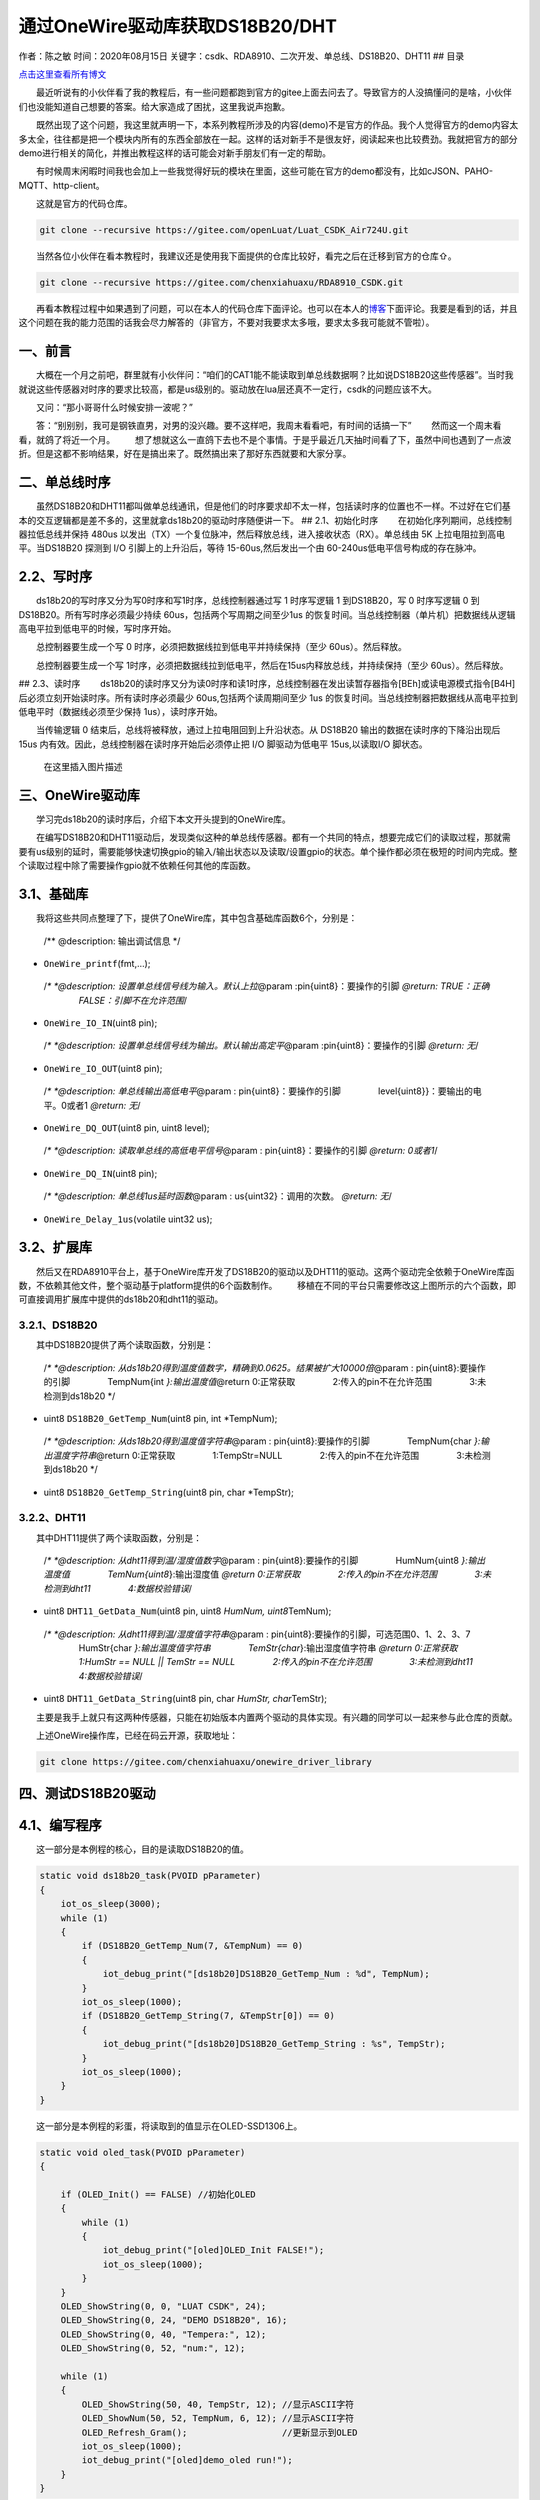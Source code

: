 通过OneWire驱动库获取DS18B20/DHT
================================

作者：陈之敏 时间：2020年08月15日
关键字：csdk、RDA8910、二次开发、单总线、DS18B20、DHT11 ## 目录

`点击这里查看所有博文 <https://blog.csdn.net/weixin_44570083/article/details/104285283>`__

  最近听说有的小伙伴看了我的教程后，有一些问题都跑到官方的gitee上面去问去了。导致官方的人没搞懂问的是啥，小伙伴们也没能知道自己想要的答案。给大家造成了困扰，这里我说声抱歉。

  既然出现了这个问题，我这里就声明一下，本系列教程所涉及的内容(demo)不是官方的作品。我个人觉得官方的demo内容太多太全，往往都是把一个模块内所有的东西全部放在一起。这样的话对新手不是很友好，阅读起来也比较费劲。我就把官方的部分demo进行相关的简化，并推出教程这样的话可能会对新手朋友们有一定的帮助。

  有时候周末闲暇时间我也会加上一些我觉得好玩的模块在里面，这些可能在官方的demo都没有，比如cJSON、PAHO-MQTT、http-client。

  这就是官方的代码仓库。

.. code:: c

   git clone --recursive https://gitee.com/openLuat/Luat_CSDK_Air724U.git

  当然各位小伙伴在看本教程时，我建议还是使用我下面提供的仓库比较好，看完之后在迁移到官方的仓库⇧。

.. code:: c

   git clone --recursive https://gitee.com/chenxiahuaxu/RDA8910_CSDK.git

  再看本教程过程中如果遇到了问题，可以在本人的代码仓库下面评论。也可以在本人的\ `博客 <https://blog.csdn.net/weixin_44570083/article/details/104285283>`__\ 下面评论。我要是看到的话，并且这个问题在我的能力范围的话我会尽力解答的（非官方，不要对我要求太多哦，要求太多我可能就不管啦）。

一、前言
--------

  大概在一个月之前吧，群里就有小伙伴问：“咱们的CAT1能不能读取到单总线数据啊？比如说DS18B20这些传感器”。当时我就说这些传感器对时序的要求比较高，都是us级别的。驱动放在lua层还真不一定行，csdk的问题应该不大。

  又问：“那小哥哥什么时候安排一波呢？”

  答：“别别别，我可是钢铁直男，对男的没兴趣。要不这样吧，我周末看看吧，有时间的话搞一下”
|在这里插入图片描述|   然而这一个周末看看，就鸽了将近一个月。 |image1|
  想了想就这么一直鸽下去也不是个事情。于是乎最近几天抽时间看了下，虽然中间也遇到了一点波折。但是这都不影响结果，好在是搞出来了。既然搞出来了那好东西就要和大家分享。

二、单总线时序
--------------

  虽然DS18B20和DHT11都叫做单总线通讯，但是他们的时序要求却不太一样，包括读时序的位置也不一样。不过好在它们基本的交互逻辑都是差不多的，这里就拿ds18b20的驱动时序随便讲一下。
## 2.1、初始化时序   在初始化序列期间，总线控制器拉低总线并保持 480us
以发出（TX）一个复位脉冲，然后释放总线，进入接收状态（RX）。单总线由 5K
上拉电阻拉到高电平。当DS18B20 探测到 I/O 引脚上的上升沿后，等待
15-60us,然后发出一个由 60-240us低电平信号构成的存在脉冲。 |image2|
|image3|

2.2、写时序
-----------

  ds18b20的写时序又分为写0时序和写1时序，总线控制器通过写 1 时序写逻辑 1
到DS18B20，写 0 时序写逻辑 0 到 DS18B20。所有写时序必须最少持续
60us，包括两个写周期之间至少1us
的恢复时间。当总线控制器（单片机）把数据线从逻辑高电平拉到低电平的时候，写时序开始。

  总控制器要生成一个写 0 时序，必须把数据线拉到低电平并持续保持（至少
60us）。然后释放。

  总控制器要生成一个写
1时序，必须把数据线拉到低电平，然后在15us内释放总线，并持续保持（至少
60us）。然后释放。 |image4|

|image5| ## 2.3、读时序
  ds18b20的读时序又分为读0时序和读1时序，总线控制器在发出读暂存器指令[BEh]或读电源模式指令[B4H]后必须立刻开始读时序。所有读时序必须最少
60us,包括两个读周期间至少 1us
的恢复时间。当总线控制器把数据线从高电平拉到低电平时（数据线必须至少保持
1us），读时序开始。

  当传输逻辑 0 结束后，总线将被释放，通过上拉电阻回到上升沿状态。从
DS18B20 输出的数据在读时序的下降沿出现后 15us
内有效。因此，总线控制器在读时序开始后必须停止把 I/O 脚驱动为低电平
15us,以读取I/O 脚状态。 |image6|

.. figure:: https://img-blog.csdnimg.cn/20200804204133850.png?x-oss-process=image/watermark,type_ZmFuZ3poZW5naGVpdGk,shadow_10,text_aHR0cHM6Ly9ibG9nLmNzZG4ubmV0L3dlaXhpbl80NDU3MDA4Mw==,size_16,color_FFFFFF,t_70
   :alt: 在这里插入图片描述

   在这里插入图片描述

三、OneWire驱动库
-----------------

  学习完ds18b20的读时序后，介绍下本文开头提到的OneWire库。

  在编写DS18B20和DHT11驱动后，发现类似这种的单总线传感器。都有一个共同的特点，想要完成它们的读取过程，那就需要有us级别的延时，需要能够快速切换gpio的输入/输出状态以及读取/设置gpio的状态。单个操作都必须在极短的时间内完成。整个读取过程中除了需要操作gpio就不依赖任何其他的库函数。

3.1、基础库
-----------

  我将这些共同点整理了下，提供了OneWire库，其中包含基础库函数6个，分别是：

   /*\* @description: 输出调试信息 \*/

-  ``OneWire_printf``\ (fmt,…);

..

   /*\* *@description: 设置单总线信号线为输入。默认上拉*\ @param
   :pin{uint8}：要操作的引脚 *@return: TRUE：正确
       FALSE：引脚不在允许范围*/

-  ``OneWire_IO_IN``\ (uint8 pin);

..

   /*\* *@description: 设置单总线信号线为输出。默认输出高定平*\ @param
   :pin{uint8}：要操作的引脚 *@return: 无*/

-  ``OneWire_IO_OUT``\ (uint8 pin);

..

   /*\* *@description: 单总线输出高低电平*\ @param :
   pin{uint8}：要操作的引脚     level{uint8}}：要输出的电平。0或者1
   *@return: 无*/

-  ``OneWire_DQ_OUT``\ (uint8 pin, uint8 level);

..

   /*\* *@description: 读取单总线的高低电平信号*\ @param :
   pin{uint8}：要操作的引脚 *@return: 0或者1*/

-  ``OneWire_DQ_IN``\ (uint8 pin);

..

   /*\* *@description: 单总线1us延时函数*\ @param :
   us{uint32}：调用的次数。 *@return: 无*/

-  ``OneWire_Delay_1us``\ (volatile uint32 us);

3.2、扩展库
-----------

  然后又在RDA8910平台上，基于OneWire库开发了DS18B20的驱动以及DHT11的驱动。这两个驱动完全依赖于OneWire库函数，不依赖其他文件，整个驱动基于platform提供的6个函数制作。
|image7|
  移植在不同的平台只需要修改这上图所示的六个函数，即可直接调用扩展库中提供的ds18b20和dht11的驱动。

3.2.1、DS18B20
~~~~~~~~~~~~~~

  其中DS18B20提供了两个读取函数，分别是：

   /*\* *@description:
   从ds18b20得到温度值数字，精确到0.0625。结果被扩大10000倍*\ @param :
   pin{uint8}:要操作的引脚     TempNum{int *}:输出温度值*\ @return
   0:正常获取     2:传入的pin不在允许范围     3:未检测到ds18b20 \*/

-  uint8 ``DS18B20_GetTemp_Num``\ (uint8 pin, int \*TempNum);

..

   /*\* *@description: 从ds18b20得到温度值字符串*\ @param :
   pin{uint8}:要操作的引脚     TempNum{char *}:输出温度字符串*\ @return
   0:正常获取     1:TempStr=NULL     2:传入的pin不在允许范围
       3:未检测到ds18b20 \*/

-  uint8 ``DS18B20_GetTemp_String``\ (uint8 pin, char \*TempStr);

3.2.2、DHT11
~~~~~~~~~~~~

  其中DHT11提供了两个读取函数，分别是：

   /*\* *@description: 从dht11得到温/湿度值数字*\ @param :
   pin{uint8}:要操作的引脚     HumNum{uint8 *}:输出温度值
       TemNum{uint8*}:输出湿度值 *@return 0:正常获取
       2:传入的pin不在允许范围     3:未检测到dht11     4:数据校验错误*/

-  uint8 ``DHT11_GetData_Num``\ (uint8 pin, uint8 *HumNum,
   uint8*\ TemNum);

..

   /*\* *@description: 从dht11得到温/湿度值字符串*\ @param :
   pin{uint8}:要操作的引脚，可选范围0、1、2、3、7     HumStr{char
   *}:输出温度值字符串     TemStr{char*}:输出湿度值字符串 *@return
   0:正常获取     1:HumStr == NULL \|\| TemStr == NULL
       2:传入的pin不在允许范围     3:未检测到dht11     4:数据校验错误*/

-  uint8 ``DHT11_GetData_String``\ (uint8 pin, char *HumStr,
   char*\ TemStr);

  主要是我手上就只有这两种传感器，只能在初始版本内置两个驱动的具体实现。有兴趣的同学可以一起来参与此仓库的贡献。

  上述OneWire操作库，已经在码云开源，获取地址：

.. code:: c

   git clone https://gitee.com/chenxiahuaxu/onewire_driver_library

四、测试DS18B20驱动
-------------------

4.1、编写程序
-------------

  这一部分是本例程的核心，目的是读取DS18B20的值。

.. code:: c

   static void ds18b20_task(PVOID pParameter)
   {
       iot_os_sleep(3000);
       while (1)
       {
           if (DS18B20_GetTemp_Num(7, &TempNum) == 0)
           {
               iot_debug_print("[ds18b20]DS18B20_GetTemp_Num : %d", TempNum);
           }
           iot_os_sleep(1000);
           if (DS18B20_GetTemp_String(7, &TempStr[0]) == 0)
           {
               iot_debug_print("[ds18b20]DS18B20_GetTemp_String : %s", TempStr);
           }
           iot_os_sleep(1000);
       }
   }

  这一部分是本例程的彩蛋，将读取到的值显示在OLED-SSD1306上。

.. code:: c

   static void oled_task(PVOID pParameter)
   {

       if (OLED_Init() == FALSE) //初始化OLED
       {
           while (1)
           {
               iot_debug_print("[oled]OLED_Init FALSE!");
               iot_os_sleep(1000);
           }
       }
       OLED_ShowString(0, 0, "LUAT CSDK", 24);
       OLED_ShowString(0, 24, "DEMO DS18B20", 16);
       OLED_ShowString(0, 40, "Tempera:", 12);
       OLED_ShowString(0, 52, "num:", 12);

       while (1)
       {
           OLED_ShowString(50, 40, TempStr, 12); //显示ASCII字符
           OLED_ShowNum(50, 52, TempNum, 6, 12); //显示ASCII字符
           OLED_Refresh_Gram();                  //更新显示到OLED
           iot_os_sleep(1000);
           iot_debug_print("[oled]demo_oled run!");
       }
   }

4.2、完整程序
-------------

  完整的demo在这里，可以复制直接用。

.. code:: c

   /***************
       demo_ds18b20
   ****************/

   #include "iot_debug.h"
   #include "iot_os.h"
   #include "am_openat.h"
   #include "oled.h"
   #include "ds18b20.h"

   int TempNum = 0;
   char TempStr[10] = {0};

   static void oled_task(PVOID pParameter)
   {

       if (OLED_Init() == FALSE) //初始化OLED
       {
           while (1)
           {
               iot_debug_print("[oled]OLED_Init FALSE!");
               iot_os_sleep(1000);
           }
       }
       OLED_ShowString(0, 0, "LUAT CSDK", 24);
       OLED_ShowString(0, 24, "DEMO DS18B20", 16);
       OLED_ShowString(0, 40, "Tempera:", 12);
       OLED_ShowString(0, 52, "num:", 12);

       while (1)
       {
           OLED_ShowString(50, 40, TempStr, 12); //显示ASCII字符
           OLED_ShowNum(50, 52, TempNum, 6, 12); //显示ASCII字符
           OLED_Refresh_Gram();                  //更新显示到OLED
           iot_os_sleep(1000);
           iot_debug_print("[oled]demo_oled run!");
       }
   }

   static void ds18b20_task(PVOID pParameter)
   {
       iot_os_sleep(3000);
       while (1)
       {
           if (DS18B20_GetTemp_Num(7, &TempNum) == 0)
           {
               iot_debug_print("[ds18b20]DS18B20_GetTemp_Num : %d", TempNum);
           }
           iot_os_sleep(1000);
           if (DS18B20_GetTemp_String(7, &TempStr[0]) == 0)
           {
               iot_debug_print("[ds18b20]DS18B20_GetTemp_String : %s", TempStr);
           }
           iot_os_sleep(1000);
       }
   }

   int appimg_enter(void *param)
   {
       iot_os_sleep(2000);
       iot_debug_print("[oled]appimg_enter");

       iot_os_create_task(oled_task, NULL, 1024, 1, OPENAT_OS_CREATE_DEFAULT, "oled_task");
       iot_os_create_task(ds18b20_task, NULL, 1024, 1, OPENAT_OS_CREATE_DEFAULT, "ds18b20_task");
       return 0;
   }

   void appimg_exit(void)
   {
       iot_debug_print("[oled]appimg_exit");
   }

4.3、下载测试
-------------

  传感器信号线接在了GPIO7。可以通过程序设定。

.. figure:: https://img-blog.csdnimg.cn/20200804214129720.gif
   :alt: 在这里插入图片描述

   在这里插入图片描述

五、测试DHT11驱动
-----------------

.. _编写程序-1:

4.1、编写程序
-------------

  这一部分是本例程的核心，目的是读取DHT11的值。

.. code:: c

   static void dht11_task(PVOID pParameter)
   {
       iot_os_sleep(3000);
       while (1)
       {
           if (DHT11_GetData_String(7, &HumStr, &TemStr) == 0)
           {
               iot_debug_print("[dht11]HumStr: %s,TemStr: %s", HumStr, TemStr);
           }
           iot_os_sleep(3000);
       }
   }

.. _完整程序-1:

4.2、完整程序
-------------

  完整的demo在这里，可以复制直接用。

.. code:: c

   /***************
       demo_dht11
   ****************/

   #include "iot_debug.h"
   #include "iot_os.h"
   #include "am_openat.h"
   #include "oled.h"
   #include "dht11.h"

   char HumStr[10] = {0};
   char TemStr[10] = {0};

   static void oled_task(PVOID pParameter)
   {

       if (OLED_Init() == FALSE) //初始化OLED
       {
           while (1)
           {
               iot_debug_print("[oled]OLED_Init FALSE!");
               iot_os_sleep(1000);
           }
       }
       OLED_ShowString(0, 0, "LUAT CSDK", 24);
       OLED_ShowString(0, 24, "DEMO DHT11", 16);
       OLED_ShowString(0, 40, "Humidity:", 12);
       OLED_ShowString(0, 52, "Tempera:", 12);

       uint8 t = 0;
       while (1)
       {
           OLED_ShowString(60, 40, HumStr, 12); //显示ASCII字符
           OLED_ShowString(60, 52, TemStr, 12); //显示ASCII字符
           OLED_Refresh_Gram();                 //更新显示到OLED
           iot_os_sleep(1000);
           iot_debug_print("[oled]demo_oled run!");
       }
   }

   static void dht11_task(PVOID pParameter)
   {
       iot_os_sleep(3000);
       while (1)
       {
           if (DHT11_GetData_String(7, &HumStr, &TemStr) == 0)
           {
               iot_debug_print("[dht11]HumStr: %s,TemStr: %s", HumStr, TemStr);
           }
           iot_os_sleep(3000);
       }
   }

   int appimg_enter(void *param)
   {
       iot_os_sleep(2000);
       iot_debug_print("[oled]appimg_enter");

       iot_os_create_task(oled_task, NULL, 1024, 1, OPENAT_OS_CREATE_DEFAULT, "oled_task");
       iot_os_create_task(dht11_task, NULL, 1024, 1, OPENAT_OS_CREATE_DEFAULT, "dht11_task");
       return 0;
   }

   void appimg_exit(void)
   {
       iot_debug_print("[oled]appimg_exit");
   }

.. _下载测试-1:

4.3、下载测试
-------------

  传感器信号线也接在了GPIO7。可以通过程序设定。

.. figure:: https://img-blog.csdnimg.cn/20200804215050781.gif
   :alt: 在这里插入图片描述

   在这里插入图片描述

..

   不会下载的\ `点击这里 <https://blog.csdn.net/weixin_44570083/article/details/104285283>`__\ ，进去查看我的\ ``RDA8910 CSDK二次开发入门教程``\ 专题第一篇博文\ ``1、RDA8910CSDK二次开发：环境搭建``\ 里面讲了怎么下载
   这里只是我的学习笔记，拿出来给大家分享，欢迎大家批评指正，本篇教程到此结束

.. |在这里插入图片描述| image:: https://img-blog.csdnimg.cn/20200804194239534.png
.. |image1| image:: https://img-blog.csdnimg.cn/20200804194615124.png?x-oss-process=image/watermark,type_ZmFuZ3poZW5naGVpdGk,shadow_10,text_aHR0cHM6Ly9ibG9nLmNzZG4ubmV0L3dlaXhpbl80NDU3MDA4Mw==,size_16,color_FFFFFF,t_70
.. |image2| image:: https://img-blog.csdnimg.cn/20200804200324467.png?x-oss-process=image/watermark,type_ZmFuZ3poZW5naGVpdGk,shadow_10,text_aHR0cHM6Ly9ibG9nLmNzZG4ubmV0L3dlaXhpbl80NDU3MDA4Mw==,size_16,color_FFFFFF,t_70
.. |image3| image:: https://img-blog.csdnimg.cn/20200804202911671.png?x-oss-process=image/watermark,type_ZmFuZ3poZW5naGVpdGk,shadow_10,text_aHR0cHM6Ly9ibG9nLmNzZG4ubmV0L3dlaXhpbl80NDU3MDA4Mw==,size_16,color_FFFFFF,t_70
.. |image4| image:: https://img-blog.csdnimg.cn/20200804203552685.png?x-oss-process=image/watermark,type_ZmFuZ3poZW5naGVpdGk,shadow_10,text_aHR0cHM6Ly9ibG9nLmNzZG4ubmV0L3dlaXhpbl80NDU3MDA4Mw==,size_16,color_FFFFFF,t_70
.. |image5| image:: https://img-blog.csdnimg.cn/20200804203443309.png?x-oss-process=image/watermark,type_ZmFuZ3poZW5naGVpdGk,shadow_10,text_aHR0cHM6Ly9ibG9nLmNzZG4ubmV0L3dlaXhpbl80NDU3MDA4Mw==,size_16,color_FFFFFF,t_70
.. |image6| image:: https://img-blog.csdnimg.cn/20200804203957992.png?x-oss-process=image/watermark,type_ZmFuZ3poZW5naGVpdGk,shadow_10,text_aHR0cHM6Ly9ibG9nLmNzZG4ubmV0L3dlaXhpbl80NDU3MDA4Mw==,size_16,color_FFFFFF,t_70
.. |image7| image:: https://img-blog.csdnimg.cn/20200804210117886.png?x-oss-process=image/watermark,type_ZmFuZ3poZW5naGVpdGk,shadow_10,text_aHR0cHM6Ly9ibG9nLmNzZG4ubmV0L3dlaXhpbl80NDU3MDA4Mw==,size_16,color_FFFFFF,t_70
